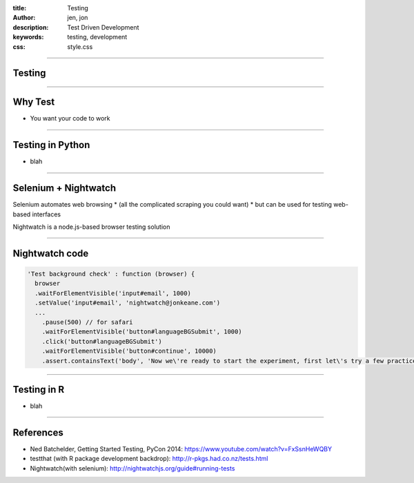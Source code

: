 :title: Testing
:author: jen, jon
:description: Test Driven Development 
:keywords: testing, development
:css: style.css

----

Testing
=======

----

Why Test
========

* You want your code to work



----

Testing in Python
=================

* blah











----

Selenium + Nightwatch
=====================

Selenium automates web browsing
* (all the  complicated scraping you could want)
* but can be used for testing web-based interfaces

Nightwatch is a node.js-based browser testing solution

----

Nightwatch code
===============

.. code:: js

  'Test background check' : function (browser) {
    browser
    .waitForElementVisible('input#email', 1000)
    .setValue('input#email', 'nightwatch@jonkeane.com')
    ...
      .pause(500) // for safari
      .waitForElementVisible('button#languageBGSubmit', 1000)
      .click('button#languageBGSubmit')
      .waitForElementVisible('button#continue', 10000)
      .assert.containsText('body', 'Now we\'re ready to start the experiment, first let\'s try a few practice items.')

----

Testing in R
============

* blah

----

References
==========

* Ned Batchelder, Getting Started Testing, PyCon 2014: https://www.youtube.com/watch?v=FxSsnHeWQBY
* testthat (with R package development backdrop): http://r-pkgs.had.co.nz/tests.html
* Nightwatch(with selenium): http://nightwatchjs.org/guide#running-tests
